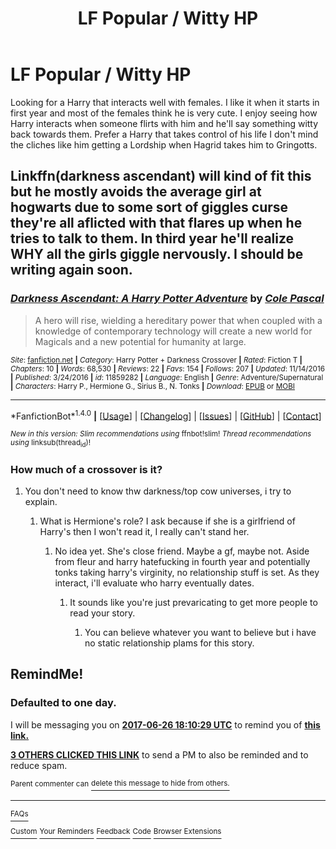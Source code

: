 #+TITLE: LF Popular / Witty HP

* LF Popular / Witty HP
:PROPERTIES:
:Author: Myradinn
:Score: 6
:DateUnix: 1498410312.0
:DateShort: 2017-Jun-25
:FlairText: Request
:END:
Looking for a Harry that interacts well with females. I like it when it starts in first year and most of the females think he is very cute. I enjoy seeing how Harry interacts when someone flirts with him and he'll say something witty back towards them. Prefer a Harry that takes control of his life I don't mind the cliches like him getting a Lordship when Hagrid takes him to Gringotts.


** Linkffn(darkness ascendant) will kind of fit this but he mostly avoids the average girl at hogwarts due to some sort of giggles curse they're all aflicted with that flares up when he tries to talk to them. In third year he'll realize WHY all the girls giggle nervously. I should be writing again soon.
:PROPERTIES:
:Author: viol8er
:Score: 0
:DateUnix: 1498410919.0
:DateShort: 2017-Jun-25
:END:

*** [[http://www.fanfiction.net/s/11859282/1/][*/Darkness Ascendant: A Harry Potter Adventure/*]] by [[https://www.fanfiction.net/u/358482/Cole-Pascal][/Cole Pascal/]]

#+begin_quote
  A hero will rise, wielding a hereditary power that when coupled with a knowledge of contemporary technology will create a new world for Magicals and a new potential for humanity at large.
#+end_quote

^{/Site/: [[http://www.fanfiction.net/][fanfiction.net]] *|* /Category/: Harry Potter + Darkness Crossover *|* /Rated/: Fiction T *|* /Chapters/: 10 *|* /Words/: 68,530 *|* /Reviews/: 22 *|* /Favs/: 154 *|* /Follows/: 207 *|* /Updated/: 11/14/2016 *|* /Published/: 3/24/2016 *|* /id/: 11859282 *|* /Language/: English *|* /Genre/: Adventure/Supernatural *|* /Characters/: Harry P., Hermione G., Sirius B., N. Tonks *|* /Download/: [[http://www.ff2ebook.com/old/ffn-bot/index.php?id=11859282&source=ff&filetype=epub][EPUB]] or [[http://www.ff2ebook.com/old/ffn-bot/index.php?id=11859282&source=ff&filetype=mobi][MOBI]]}

--------------

*FanfictionBot*^{1.4.0} *|* [[[https://github.com/tusing/reddit-ffn-bot/wiki/Usage][Usage]]] | [[[https://github.com/tusing/reddit-ffn-bot/wiki/Changelog][Changelog]]] | [[[https://github.com/tusing/reddit-ffn-bot/issues/][Issues]]] | [[[https://github.com/tusing/reddit-ffn-bot/][GitHub]]] | [[[https://www.reddit.com/message/compose?to=tusing][Contact]]]

^{/New in this version: Slim recommendations using/ ffnbot!slim! /Thread recommendations using/ linksub(thread_id)!}
:PROPERTIES:
:Author: FanfictionBot
:Score: 1
:DateUnix: 1498410938.0
:DateShort: 2017-Jun-25
:END:


*** How much of a crossover is it?
:PROPERTIES:
:Score: 1
:DateUnix: 1498431169.0
:DateShort: 2017-Jun-26
:END:

**** You don't need to know thw darkness/top cow universes, i try to explain.
:PROPERTIES:
:Author: viol8er
:Score: 1
:DateUnix: 1498439894.0
:DateShort: 2017-Jun-26
:END:

***** What is Hermione's role? I ask because if she is a girlfriend of Harry's then I won't read it, I really can't stand her.
:PROPERTIES:
:Author: TL1441LT
:Score: 3
:DateUnix: 1498504149.0
:DateShort: 2017-Jun-26
:END:

****** No idea yet. She's close friend. Maybe a gf, maybe not. Aside from fleur and harry hatefucking in fourth year and potentially tonks taking harry's virginity, no relationship stuff is set. As they interact, i'll evaluate who harry eventually dates.
:PROPERTIES:
:Author: viol8er
:Score: 1
:DateUnix: 1498505178.0
:DateShort: 2017-Jun-26
:END:

******* It sounds like you're just prevaricating to get more people to read your story.
:PROPERTIES:
:Author: the_turdinator
:Score: 1
:DateUnix: 1498814147.0
:DateShort: 2017-Jun-30
:END:

******** You can believe whatever you want to believe but i have no static relationship plams for this story.
:PROPERTIES:
:Author: viol8er
:Score: 1
:DateUnix: 1498829848.0
:DateShort: 2017-Jun-30
:END:


** RemindMe!
:PROPERTIES:
:Author: Lakas1236547
:Score: 0
:DateUnix: 1498414176.0
:DateShort: 2017-Jun-25
:END:

*** *Defaulted to one day.*

I will be messaging you on [[http://www.wolframalpha.com/input/?i=2017-06-26%2018:10:29%20UTC%20To%20Local%20Time][*2017-06-26 18:10:29 UTC*]] to remind you of [[https://www.reddit.com/r/HPfanfiction/comments/6jfer4/lf_popular_witty_hp/djdw2mt][*this link.*]]

[[http://np.reddit.com/message/compose/?to=RemindMeBot&subject=Reminder&message=%5Bhttps://www.reddit.com/r/HPfanfiction/comments/6jfer4/lf_popular_witty_hp/djdw2mt%5D%0A%0ARemindMe!][*3 OTHERS CLICKED THIS LINK*]] to send a PM to also be reminded and to reduce spam.

^{Parent commenter can} [[http://np.reddit.com/message/compose/?to=RemindMeBot&subject=Delete%20Comment&message=Delete!%20djdw445][^{delete this message to hide from others.}]]

--------------

[[http://np.reddit.com/r/RemindMeBot/comments/24duzp/remindmebot_info/][^{FAQs}]]

[[http://np.reddit.com/message/compose/?to=RemindMeBot&subject=Reminder&message=%5BLINK%20INSIDE%20SQUARE%20BRACKETS%20else%20default%20to%20FAQs%5D%0A%0ANOTE:%20Don't%20forget%20to%20add%20the%20time%20options%20after%20the%20command.%0A%0ARemindMe!][^{Custom}]]
[[http://np.reddit.com/message/compose/?to=RemindMeBot&subject=List%20Of%20Reminders&message=MyReminders!][^{Your Reminders}]]
[[http://np.reddit.com/message/compose/?to=RemindMeBotWrangler&subject=Feedback][^{Feedback}]]
[[https://github.com/SIlver--/remindmebot-reddit][^{Code}]]
[[https://np.reddit.com/r/RemindMeBot/comments/4kldad/remindmebot_extensions/][^{Browser Extensions}]]
:PROPERTIES:
:Author: RemindMeBot
:Score: 1
:DateUnix: 1498414235.0
:DateShort: 2017-Jun-25
:END:

